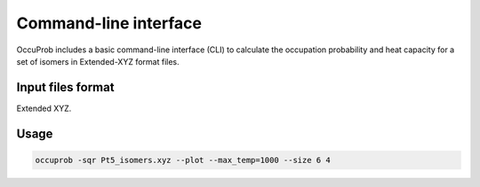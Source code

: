 Command-line interface
======================

.. autosummary::
   :toctree: autosummary

OccuProb includes a basic command-line interface (CLI) to calculate the occupation
probability and heat capacity for a set of isomers in Extended-XYZ format files.

Input files format
------------------

Extended XYZ.

Usage
-----
.. code-block:: console

	occuprob -sqr Pt5_isomers.xyz --plot --max_temp=1000 --size 6 4
